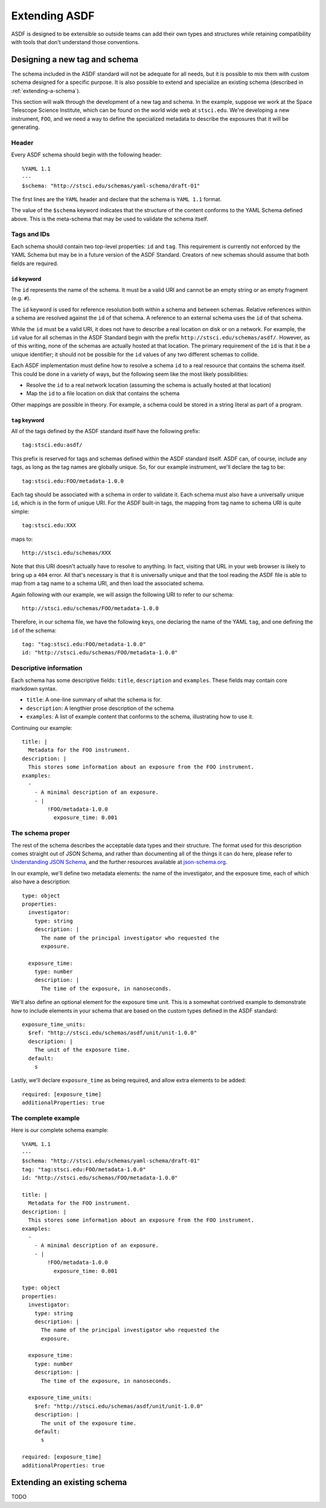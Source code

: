 .. _extending-asdf:

Extending ASDF
==============

ASDF is designed to be extensible so outside teams can add their own
types and structures while retaining compatibility with tools that
don't understand those conventions.

.. _designing-schema:

Designing a new tag and schema
------------------------------

The schema included in the ASDF standard will not be adequate for all
needs, but it is possible to mix them with custom schema designed for
a specific purpose.  It is also possible to extend and specialize an
existing schema (described in :ref:`extending-a-schema`).

This section will walk through the development of a new tag and
schema.  In the example, suppose we work at the Space Telescope
Science Institute, which can be found on the world wide web at
``stsci.edu``.  We're developing a new instrument, ``FOO``, and we
need a way to define the specialized metadata to describe the
exposures that it will be generating.

Header
^^^^^^

Every ASDF schema should begin with the following header::

  %YAML 1.1
  ---
  $schema: "http://stsci.edu/schemas/yaml-schema/draft-01"

The first lines are the ``YAML`` header and declare that the schema is ``YAML
1.1`` format.

The value of the ``$schema`` keyword indicates that the structure of the
content conforms to the YAML Schema defined above. This is the meta-schema that
may be used to validate the schema itself.

Tags and IDs
^^^^^^^^^^^^

Each schema should contain two top-level properties: ``id`` and ``tag``. This
requirement is currently not enforced by the YAML Schema but may be in a future
version of the ASDF Standard. Creators of new schemas should assume that both
fields are required.

``id`` keyword
""""""""""""""

The ``id`` represents the name of the schema. It must be a valid URI and cannot
be an empty string or an empty fragment (e.g. ``#``).

The ``id`` keyword is used for reference resolution both within a schema and
between schemas. Relative references within a schema are resolved against the
``id`` of that schema. A reference to an external schema uses the ``id`` of
that schema.

While the ``id`` must be a valid URI, it does not have to describe a real
location on disk or on a network. For example, the ``id`` value for all schemas
in the ASDF Standard begin with the prefix ``http://stsci.edu/schemas/asdf/``.
However, as of this writing, none of the schemas are actually hosted at that
location. The primary requirement of the ``id`` is that it be a unique
identifier; it should not be possible for the ``id`` values of any two
different schemas to collide.

Each ASDF implementation must define how to resolve a schema ``id`` to a real
resource that contains the schema itself. This could be done in a variety of
ways, but the following seem like the most likely possibilities:

* Resolve the ``id`` to a real network location (assuming the schema is
  actually hosted at that location)
* Map the ``id`` to a file location on disk that contains the schema

Other mappings are possible in theory. For example, a schema could be stored
in a string literal as part of a program.

``tag`` keyword
"""""""""""""""

All of the tags defined by the ASDF standard itself have the following
prefix::

  tag:stsci.edu:asdf/

This prefix is reserved for tags and schemas defined within the ASDF
standard itself.  ASDF can, of course, include any tags, as long as
the tag names are globally unique.  So, for our example instrument,
we'll declare the tag to be::

  tag:stsci.edu:FOO/metadata-1.0.0

Each tag should be associated with a schema in order to validate
it. Each schema must also have a universally unique ``id``, which is
in the form of unique URI.  For the ASDF built-in tags, the mapping
from tag name to schema URI is quite simple::

  tag:stsci.edu:XXX

maps to::

  http://stsci.edu/schemas/XXX

Note that this URI doesn't actually have to resolve to anything.  In
fact, visiting that URL in your web browser is likely to bring up a
``404`` error.  All that's necessary is that it is universally unique
and that the tool reading the ASDF file is able to map from a tag name
to a schema URI, and then load the associated schema.

Again following with our example, we will assign the following URI to
refer to our schema::

  http://stsci.edu/schemas/FOO/metadata-1.0.0

Therefore, in our schema file, we have the following keys, one
declaring the name of the YAML ``tag``, and one defining the ``id`` of
the schema::

  tag: "tag:stsci.edu:FOO/metadata-1.0.0"
  id: "http://stsci.edu/schemas/FOO/metadata-1.0.0"

Descriptive information
^^^^^^^^^^^^^^^^^^^^^^^

Each schema has some descriptive fields: ``title``, ``description``
and ``examples``.  These fields may contain core markdown syntax.

- ``title``: A one-line summary of what the schema is for.

- ``description``: A lengthier prose description of the schema

- ``examples``: A list of example content that conforms to the schema,
  illustrating how to use it.

Continuing our example::

  title: |
    Metadata for the FOO instrument.
  description: |
    This stores some information about an exposure from the FOO instrument.
  examples:
    -
      - A minimal description of an exposure.
      - |
          !FOO/metadata-1.0.0
            exposure_time: 0.001

The schema proper
^^^^^^^^^^^^^^^^^

The rest of the schema describes the acceptable data types and their
structure.  The format used for this description comes straight out of
JSON Schema, and rather than documenting all of the things it can do
here, please refer to `Understanding JSON Schema
<http://spacetelescope.github.io/understanding-json-schema/>`__, and
the further resources available at `json-schema.org
<http://json-schema.org>`__.

In our example, we'll define two metadata elements: the name of the
investigator, and the exposure time, each of which also have a
description::

  type: object
  properties:
    investigator:
      type: string
      description: |
        The name of the principal investigator who requested the
        exposure.

    exposure_time:
      type: number
      description: |
        The time of the exposure, in nanoseconds.

We'll also define an optional element for the exposure time unit.
This is a somewhat contrived example to demonstrate how to include
elements in your schema that are based on the custom types defined in
the ASDF standard::

    exposure_time_units:
      $ref: "http://stsci.edu/schemas/asdf/unit/unit-1.0.0"
      description: |
        The unit of the exposure time.
      default:
        s

Lastly, we'll declare ``exposure_time`` as being required, and allow
extra elements to be added::

  required: [exposure_time]
  additionalProperties: true

The complete example
^^^^^^^^^^^^^^^^^^^^

Here is our complete schema example::

  %YAML 1.1
  ---
  $schema: "http://stsci.edu/schemas/yaml-schema/draft-01"
  tag: "tag:stsci.edu:FOO/metadata-1.0.0"
  id: "http://stsci.edu/schemas/FOO/metadata-1.0.0"

  title: |
    Metadata for the FOO instrument.
  description: |
    This stores some information about an exposure from the FOO instrument.
  examples:
    -
      - A minimal description of an exposure.
      - |
          !FOO/metadata-1.0.0
            exposure_time: 0.001

  type: object
  properties:
    investigator:
      type: string
      description: |
        The name of the principal investigator who requested the
        exposure.

    exposure_time:
      type: number
      description: |
        The time of the exposure, in nanoseconds.

    exposure_time_units:
      $ref: "http://stsci.edu/schemas/asdf/unit/unit-1.0.0"
      description: |
        The unit of the exposure time.
      default:
        s

  required: [exposure_time]
  additionalProperties: true

.. _extending-a-schema:

Extending an existing schema
----------------------------

TODO
